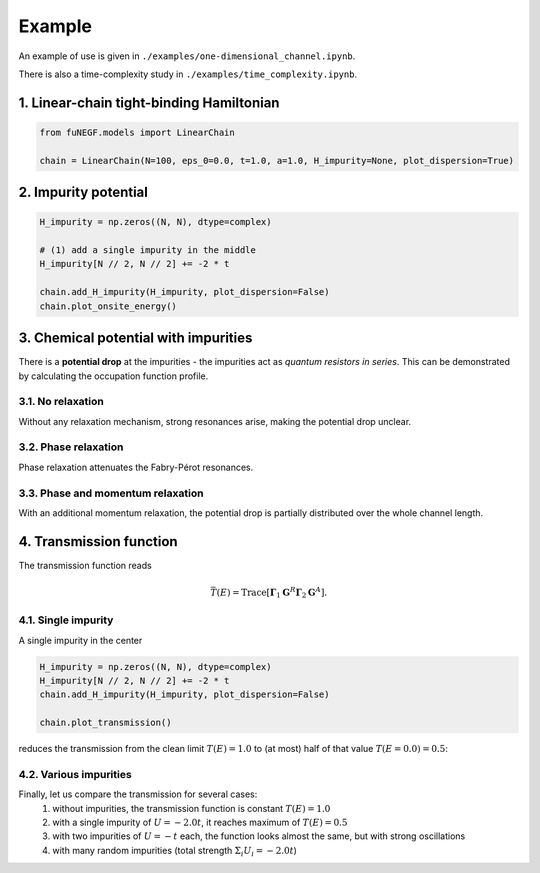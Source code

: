 =======================
Example
=======================

An example of use is given in ``./examples/one-dimensional_channel.ipynb``. 

There is also a time-complexity study in ``./examples/time_complexity.ipynb``.

1. Linear-chain tight-binding Hamiltonian
==============================================================

.. code-block:: python

   from fuNEGF.models import LinearChain

   chain = LinearChain(N=100, eps_0=0.0, t=1.0, a=1.0, H_impurity=None, plot_dispersion=True)

.. image::
   ./_images/linear_chain_dispersion_analytic_vs_diagonalized.png
   :width: 550px
   :align: center

2. Impurity potential
==============================================================

.. code-block:: python

   H_impurity = np.zeros((N, N), dtype=complex)

   # (1) add a single impurity in the middle
   H_impurity[N // 2, N // 2] += -2 * t

   chain.add_H_impurity(H_impurity, plot_dispersion=False)
   chain.plot_onsite_energy()

.. image::
   ./_images/impurity_single_middle.png
   :width: 450px
   :align: center


3. Chemical potential with impurities
==============================================================

There is a **potential drop** at the impurities - the impurities act as *quantum resistors in series*. 
This can be demonstrated by calculating the occupation function profile. 


3.1. No relaxation
---------------------------------------------------

Without any relaxation mechanism, strong resonances arise, making the potential drop unclear.

.. code-block:: python
   # no relaxation
   D0_phase = 0.00 * t**2
   D0_phase_momentum = 0.00 * t**2

   plot_onsite_and_occupation(E_to_plot, D0_phase, D0_phase_momentum, N_sc)

.. image::
   ./_images/single_imp_middle_no_relaxation.png
   :width: 350px
   :align: center

3.2. Phase relaxation
---------------------------------------------------

Phase relaxation attenuates the Fabry-Pérot resonances.

.. code-block:: python
   # only phase
   D0_phase = 0.09 * t**2
   D0_phase_momentum = 0.00 * t**2

   plot_onsite_and_occupation(E_to_plot, D0_phase, D0_phase_momentum, N_sc)

.. image::
   ./_images/single_imp_middle_phase_relaxation.png
   :width: 350px
   :align: center


3.3. Phase and momentum relaxation
---------------------------------------------------

With an additional momentum relaxation, the potential drop is partially distributed over the whole channel length.

.. code-block:: python
   # phase and momentum
   D0_phase = 0.09 * t**2
   D0_phase_momentum = 0.03 * t**2

   plot_onsite_and_occupation(E_to_plot, D0_phase, D0_phase_momentum, N_sc)

.. image::
   ./_images/single_imp_middle_phase_and_momentum_relaxation.png
   :width: 350px
   :align: center


4. Transmission function
==============================================================

The transmission function reads

.. math::
   \bar{T}(E)=\operatorname{Trace}\left[\boldsymbol{\Gamma}_1 \mathbf{G}^R \boldsymbol{\Gamma}_2 \mathbf{G}^A\right].


4.1. Single impurity
--------------------------------------

A single impurity in the center

.. code-block:: python

   H_impurity = np.zeros((N, N), dtype=complex)
   H_impurity[N // 2, N // 2] += -2 * t
   chain.add_H_impurity(H_impurity, plot_dispersion=False)

   chain.plot_transmission()


reduces the transmission from the clean limit :math:`T(E) = 1.0` to (at most) half of that value :math:`T(E=0.0) = 0.5`:

.. image::
   ./_images/transmission_single_imp_middle.png
   :width: 250px
   :align: center


4.2. Various impurities
--------------------------------------

Finally, let us compare the transmission for several cases:
   1. without impurities, the transmission function is constant :math:`T(E) = 1.0` 
   2. with a single impurity of :math:`U=-2.0 t`, it reaches maximum of :math:`T(E) = 0.5`
   3. with two impurities of :math:`U=-t` each, the function looks almost the same, but with strong oscillations
   4. with many random impurities (total strength :math:`\Sigma_i U_i = -2.0 t`)

.. image::
   ./_images/example_fuNEGF.png
   :width: 950px
   :align: center
